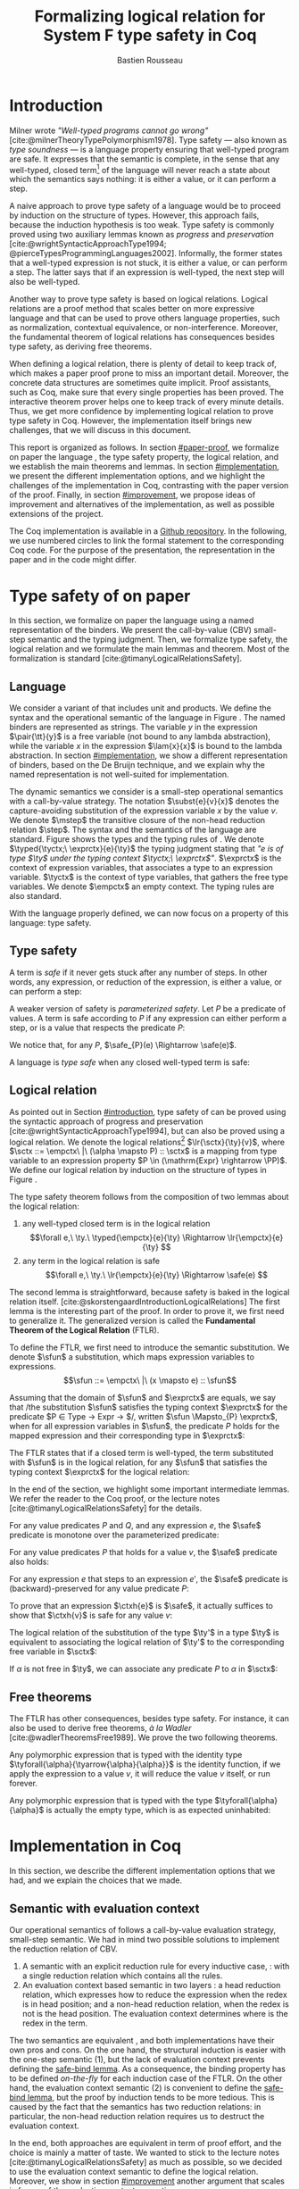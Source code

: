 # -*- citar-bibliography: ("./biblio.bib"); -*-
#+title: Formalizing logical relation for System F type safety in Coq
#+AUTHOR: Bastien Rousseau
#+OPTIONS: toc:nil
#+LATEX_COMPILER: lualatex
#+LATEX_HEADER: \usepackage[usenames,dvipsnames]{xcolor}
#+LATEX_HEADER: \usepackage{pftools}
#+LATEX_HEADER: \usepackage{circledsteps}
#+LATEX_HEADER: \usepackage{syntaxColor}
#+LATEX_HEADER: \input{macros}
#+LATEX_HEADER: \usepackage{amsthm}
#+LATEX_HEADER: \theoremstyle{plain}
#+LATEX_HEADER: \newtheorem*{theorem*}{Theorem}
#+LATEX_HEADER: \newtheorem*{lemma*}{Lemma}
#+LATEX_HEADER: \newtheorem*{definition*}{Definition}
#+LATEX_HEADER: \usepackage{todonotes}
#+bibliography: biblio.bib

\begin{abstract}
Type safety is a language property that ensuret that any well-typed closed,
program is safe to execute. While syntactic approaches are widely used to
prove type safety, another proof method based on logical relation has been shown
to be efficient to prove such language properties. In the lectures, we have
defined a logical relation and used it to prove type safety of \systemF, on
 paper. Because there are many details, paper proofs are prone to errors.
Moreover, the encoding of some data structures, as well as their properties, are
often implicit. Proof assistant such as Coq require  everything explicit in
the implementation, prove every single property, and help to keep track of
every minute detail. To fill the gap between paper proof and a proof-assistant
implementation, we describe an implementation in Coq of type safety of \systemF,
using logical relation.
\end{abstract}
#+TOC: headlines 2

* Introduction
:PROPERTIES:
:CUSTOM_ID: introduction
:END:
Milner wrote /"Well-typed programs cannot go wrong"/
[cite:@milnerTheoryTypePolymorphism1978].
\todo{to talk about type safety}
Type safety --- also known as /type soundness/ --- is a language property
ensuring that well-typed program are safe. It expresses that the semantic is
complete, in the sense that any well-typed, closed term[fn:term] of the language
will never reach a state about which the semantics says nothing: it is either a
value, or it can perform a step.

A naive approach to prove type safety of a language would be to proceed by
induction on the structure of types. However, this approach fails, because the
induction hypothesis is too weak.
\todo{ better transition sentence}
Type safety is commonly proved using two auxiliary lemmas known as /progress/
and /preservation/
[cite:@wrightSyntacticApproachType1994; @pierceTypesProgrammingLanguages2002].
Informally, the former states that a well-typed expression is not stuck, \ie it
is either a value, or can perform a step. The latter says that if an expression
is well-typed, the next step will also be well-typed.

Another way to prove type safety is based on logical relations. Logical
relations are a proof method that scales better on more expressive language
\todo{check this information}
and that can be used to prove others language properties, such as normalization,
contextual equivalence, or non-interference. Moreover, the fundamental theorem
of logical relations has consequences besides type safety, as deriving free
theorems.

When defining a logical relation, there is plenty of detail to keep track of,
which makes a paper proof prone to miss an important detail. Moreover, the
concrete data structures are sometimes quite implicit. Proof assistants, such as
Coq, make sure that every single properties has been proved. The interactive
theorem prover helps one to keep track of every minute details. Thus, we get
more confidence by implementing logical relation to prove type safety in Coq.
However, the implementation itself brings new challenges, that we will discuss
in this document.

This report is organized as follows.
In section [[#paper-proof]], we formalize on paper the language \systemF, the type
safety property, the logical relation, and we establish the main theorems and
lemmas.
In section [[#implementation]], we present the different implementation options, and
we highlight the challenges of the implementation in Coq, contrasting with the
paper version of the proof.
Finally, in section [[#improvement]], we propose ideas of improvement and
alternatives of the implementation, as well as possible extensions of the
project.

The Coq implementation is available in a [[https://github.com/BastienRousseau/Logrel_\systemF/tree/release][Github repository]].
In the following, we use numbered circles to link the formal statement to the
corresponding Coq code. For the purpose of the presentation, the representation
in the paper and in the code might differ.
[fn:term] In the document, we use "term" and "expression" interchangeably.

* Type safety of \systemF on paper
:PROPERTIES:
:CUSTOM_ID: paper-proof
:END:
In this section, we formalize on paper the language \systemF using a named
representation of the binders. We present the call-by-value (CBV) small-step
semantic and the typing judgment. Then, we formalize type safety, the logical
relation and we formulate the main lemmas and theorem.
Most of the formalization is standard [cite:@timanyLogicalRelationsSafety].

** Language
\input{figures/syntaxSF1}
We consider a variant of \systemF that includes unit and products.
We define the syntax and the operational semantic of the language
in Figure \ref{fig:opsemSF1}.
The named binders are represented as strings. The variable $y$ in the expression
$\pair{\tt}{y}$ is a free variable (not bound to any lambda abstraction), while
the variable $x$ in the expression $\lam{x}{x}$ is bound to the lambda
abstraction. In section [[#implementation]], we show a different representation
of binders, based on the De Bruijn technique, and we explain why the named
representation is not well-suited for implementation.

The dynamic semantics we consider is a small-step operational semantics
with a call-by-value strategy. The notation $\subst{e}{v}{x}$ denotes the
capture-avoiding substitution of the expression variable $x$ by the value $v$.
We denote $\mstep$ the transitive closure of the non-head reduction relation
$\step$. The syntax and the semantics of the language are standard.
\todo{syntax of terms?}
\todo[inline]{$\typed{\tyctx;\ \exprctx}{e}{\ty}$ if the figure}
\input{figures/typingSF1}
Figure \ref{fig:typingSF1} shows the types and the typing rules of \systemF.
We denote $\typed{\tyctx;\ \exprctx}{e}{\ty}$ the typing judgment stating that
/"$e$ is of type $\ty$ under the typing context $\tyctx;\ \exprctx$"/.
$\exprctx$ is the context of expression variables, that associates a type to an
expression variable.
$\tyctx$ is the context of type variables, that gathers the free type variables.
We denote $\empctx$ an empty context. The typing rules are also standard.

With the language properly defined, we can now focus on a property of this
language: type safety.

** Type safety
:PROPERTIES:
:CUSTOM_ID: type-safety
:END:
A term is /safe/ if it never gets stuck after any number of steps. In other words,
any expression, or reduction of the expression, is either a value, or can
perform a step:
\begin{definition*}{Safety}
\[
\safe(e) \eqdef
\forall e'.~e \mstep e' \Rightarrow (e' \in \val) \vee \exists e''.~e' \hstep e''
\]
\end{definition*}
A weaker version of safety is /parameterized safety/. Let $P$ be a predicate
of values. A term is safe according to $P$ if any expression can either
perform a step, or is a value that respects the predicate $P$:
\begin{definition*}{Parameterized safety
\href{https://github.com/BastienRousseau/Logrel_\systemF/blob/599b9e84d6d8f902442e5f85f37522ce21708103/theories/logrel.v#L37}{\cstep}
}
\[
\safe_{P}(e) \eqdef
\forall e'.~e \mstep e' \Rightarrow (e' \in \val \wedge P(v)) \vee \exists e''.~e' \step e''
\]
\end{definition*}
We notice that, for any $P$, $\safe_{P}(e) \Rightarrow \safe(e)$.

A language is /type safe/ when any closed well-typed term is safe:
\begin{theorem*}{Type safety
\href{https://github.com/BastienRousseau/Logrel_\systemF/blob/599b9e84d6d8f902442e5f85f37522ce21708103/theories/logrel.v#L526}{\cstep}
}
\(\forall e,~\ty.~\typed{\empctx}{e}{\ty} \Rightarrow \safe(e)\)
\end{theorem*}

** Logical relation
As pointed out in Section [[#introduction]], type safety of \systemF can be proved
using the syntactic approach of progress and preservation
[cite:@wrightSyntacticApproachType1994], but can also be proved using a logical
relation.
\todo{more explanation for this paragraph}
We denote the logical relations[fn::We can also say /"$v$ is in the logical
relation for the type $\ty$"/]
$\lr{\sctx}{\ty}{v}$, where \(\sctx ::= \empctx\ |\ (\alpha \mapsto P) :: \sctx\) is
a mapping from type variable to an expression property
$P \in (\mathrm{Expr} \rightarrow \PP)$.
We define our logical relation by induction on the structure of types in Figure
\ref{fig:logrelSF}.
\input{figures/logicalrelationSF}

The type safety theorem follows from the composition of two lemmas about the
logical relation:
1. any well-typed closed term is in the logical relation
   \[\forall e,\ \ty.\ \typed{\empctx}{e}{\ty} \Rightarrow \lr{\empctx}{e}{\ty} \]
2. any term in the logical relation is safe
   \[\forall e,\ \ty.\ \lr{\empctx}{e}{\ty} \Rightarrow \safe(e) \]

The second lemma is straightforward, because safety is baked in the
logical relation itself.
\todo{make clearer that this is on purpose, cf skorstengaard}
[cite:@skorstengaardIntroductionLogicalRelations]
The first lemma is the interesting part of the proof. In order to prove it, we
first need to generalize it. The generalized version is called the
*Fundamental Theorem of the Logical Relation* (FTLR).

To define the FTLR, we first need to introduce the semantic substitution.
We denote $\sfun$ a substitution, which maps expression variables to
expressions.
\[\sfun ::= \empctx\ |\ (x \mapsto e) :: \sfun\]

Assuming that the domain of $\sfun$ and $\exprctx$ are equals, we say that /the
substitution $\sfun$ satisfies the typing context $\exprctx$ for the predicate
$P \in \mathrm{Type} \rightarrow \mathrm{Expr} \rightarrow \PP$/, written
$\sfun \Mapsto_{P} \exprctx$, when for all expression variables in $\sfun$,
the predicate $P$ holds for the mapped expression and their corresponding type
in $\exprctx$:
\begin{definition*}{Typing context satisfaction
\href{https://github.com/BastienRousseau/Logrel_\systemF/blob/599b9e84d6d8f902442e5f85f37522ce21708103/theories/logrel.v#L132}{\cstep}
}
\[
\sfun \Mapsto_{P} \exprctx \eqdef \forall x \in \mr{Dom}(\sfun).~P(\sfun(x))(\exprctx(x))
\]
\end{definition*}

The FTLR states that if a closed term is well-typed, the term substituted with
$\sfun$ is in the logical relation, for any $\sfun$ that satisfies the typing
context $\exprctx$ for the logical relation:
\begin{theorem*}{Fundamental Theorem of the Logical Relation
\href{https://github.com/BastienRousseau/Logrel_\systemF/blob/599b9e84d6d8f902442e5f85f37522ce21708103/theories/logrel.v#L394}{\cstep}
}
\[\forall e,\ \ty,\ \tyctx,\ \exprctx.\ \typed{\tyctx;\exprctx}{e}{\ty} \Rightarrow
(\forall \sctx,\ \sfun.\ (\sfun \Mapsto_{P} \exprctx) \Rightarrow \lr{\sctx}{\ty}{\sfun(e)}) \]
with $P = \lambda \ty,~e.~ \lr{\sctx}{\ty}{e}$.
\end{theorem*}

In the end of the section, we highlight some important intermediate lemmas.
We refer the reader to the Coq proof, or the lecture notes
[cite:@timanyLogicalRelationsSafety] for the details.

For any value predicates $P$ and $Q$, and any expression $e$, the $\safe$
predicate is monotone over the parameterized predicate:
\begin{lemma*}{Safe monotonicity
\href{https://github.com/BastienRousseau/Logrel_\systemF/blob/599b9e84d6d8f902442e5f85f37522ce21708103/theories/logrel.v#L41}{\cstep}
}\label{thm:safemono}
\( (\forall v.\ P(v) \Rightarrow Q(v)) \Rightarrow \safe_{P}(e) \Rightarrow \safe_{Q}(e) \)
\end{lemma*}

For any value predicates $P$ that holds for a value $v$, the $\safe$ predicate also
holds:
\begin{lemma*}{Safe value
\href{https://github.com/BastienRousseau/Logrel_\systemF/blob/599b9e84d6d8f902442e5f85f37522ce21708103/theories/logrel.v#L51}{\cstep}
}\label{thm:safeval}
\( P(v) \Rightarrow \safe_{P}(v) \)
\end{lemma*}

For any expression $e$ that steps to an expression $e'$, the $\safe$ predicate
is (backward)-preserved for any value predicate $P$:
\begin{lemma*}{Safe step backward
\href{https://github.com/BastienRousseau/Logrel_\systemF/blob/599b9e84d6d8f902442e5f85f37522ce21708103/theories/logrel.v#L58}{\cstep}
}\label{thm:safestep}
\( e \step e' \Rightarrow \safe_{P}(e') \Rightarrow \safe_{P}(e)\)
\end{lemma*}

To prove that an expression $\ctxh{e}$ is $\safe$, it actually suffices to show that
$\ctxh{v}$ is safe for any value $v$:
\begin{lemma*}{Safe bind
\href{https://github.com/BastienRousseau/Logrel_\systemF/blob/599b9e84d6d8f902442e5f85f37522ce21708103/theories/logrel.v#L72}{\cstep}
}\label{thm:safebind}
\[\forall P\ Q\ e,\ \safe_{Q}(e) \Rightarrow
(\forall v,\ Q(v) \Rightarrow \safe_{P}(\ctxh{v})) \Rightarrow
\safe_{P}(\ctxh{e})) \]
\end{lemma*}

\todo{weird phrasing}
The logical relation of the substitution of the type $\ty'$ in a type $\ty$ is equivalent
to associating the logical relation of $\ty'$ to the corresponding free variable
in $\sctx$:
\begin{lemma*}{Logrel subst
\href{https://github.com/BastienRousseau/Logrel_\systemF/blob/599b9e84d6d8f902442e5f85f37522ce21708103/theories/logrel.v#L385}{\cstep}
}\label{thm:logrelsubst}
\( \lrv{\sctx}{\ty.[\ty'/\alpha]} \Leftrightarrow \lrv{(\alpha \mapsto \lrp{\sctx}{\ty'})::\sctx}{\ty} \)
\end{lemma*}

If $\alpha$ is not free in $\ty$, we can associate any predicate $P$ to $\alpha$ in $\sctx$:
\begin{lemma*}{Logrel weaken
\href{https://github.com/BastienRousseau/Logrel_\systemF/blob/599b9e84d6d8f902442e5f85f37522ce21708103/theories/logrel.v#L302}{\cstep}
}\label{thm:logrelweak}
\( \lrv{\sctx}{\ty} \Leftrightarrow \lrv{(\alpha \mapsto P)::\sctx}{\ty} \)
\end{lemma*}

** Free theorems
The FTLR has other consequences, besides type safety. For instance, it can also
be used to derive free theorems, /à la Wadler/ [cite:@wadlerTheoremsFree1989].
We prove the two following theorems.

Any polymorphic expression that is typed with the identity type
$\tyforall{\alpha}{\tyarrow{\alpha}{\alpha}}$ is the identity function, \ie if we apply
the expression to a value $v$, it will reduce the value $v$
itself, or run forever.
\begin{theorem*}{Polymorphic identity
\href{https://github.com/BastienRousseau/Logrel_\systemF/blob/599b9e84d6d8f902442e5f85f37522ce21708103/theories/free_theorem.v#L8}{\cstep}}
\[\forall e~,v.~\typed{\empctx;\empctx}{e}{\tyforall{\alpha}{\tyarrow{\alpha}{\alpha}}}
\Rightarrow \safe_{(\lambda e.~e = v)}(\app{(\tapp{e})}{v})
\]
\end{theorem*}

Any polymorphic expression that is typed with the type $\tyforall{\alpha}{\alpha}$ is actually
the empty type, which is as expected uninhabited:
\begin{theorem*}{Empty type
\href{https://github.com/BastienRousseau/Logrel_\systemF/blob/599b9e84d6d8f902442e5f85f37522ce21708103/theories/free_theorem.v#L35}{\cstep}}
\[\forall e~,v.~\typed{\empctx;\empctx}{e}{\tyforall{\alpha}{\alpha}}
\Rightarrow \safe_{(\lambda e.~\bot )}(\tapp{e})
\]
\end{theorem*}

* Implementation in Coq
:PROPERTIES:
:CUSTOM_ID: implementation
:END:
In this section, we describe the different implementation options that we had,
and we explain the choices that we made.

** Data structure :noexport:
introduction about the data structure that are implicit (for most of them),
their properties are assumed, etc. But when implement, we need to concrete data
structure and concrete lemmas about them etc.

** Semantic with evaluation context
Our operational semantics of \systemF follows a call-by-value evaluation strategy,
small-step semantic.
We had in mind two possible solutions to implement the reduction relation of
\systemF CBV.
1. A semantic with an explicit reduction rule for every inductive case,
    \href{https://github.com/BastienRousseau/Logrel_\systemF/blob/599b9e84d6d8f902442e5f85f37522ce21708103/theories/syntax_systemF.v}{\cstep}:
    with a single reduction relation which contains all the rules.
2. An evaluation context based semantic in two layers
    \href{https://github.com/BastienRousseau/Logrel_\systemF/blob/599b9e84d6d8f902442e5f85f37522ce21708103/theories/opsem_systemF_ctx.v}{\cstep}:
   a head reduction relation, which expresses how to reduce the expression when
   the redex is in head position; and a non-head reduction relation, when the
   redex is not is the head position. The evaluation context determines where is
   the redex in the term.

The two semantics are equivalent
\href{https://github.com/BastienRousseau/Logrel_\systemF/blob/599b9e84d6d8f902442e5f85f37522ce21708103/theories/opsem_systemF_ctx.v#L131}{\cstep},
and both implementations have their own pros and cons.
On the one hand, the structural induction is easier with the one-step semantic
(1), but the lack of evaluation context prevents defining the
\href{thm:safebind}{safe-bind lemma}.
As a consequence, the binding property has to be defined /on-the-fly/ for each
induction case of the FTLR.
On the other hand, the evaluation context semantic (2) is convenient to define
the \href{thm:safebind}{safe-bind lemma}, but the proof by induction tends to be
more tedious. This is caused by the fact that the semantics has two reduction
relations: in particular, the non-head reduction relation requires us to
destruct the evaluation context.

In the end, both approaches are equivalent in term of proof effort, and the
choice is mainly a matter of taste. We wanted to stick to the lecture notes
[cite:@timanyLogicalRelationsSafety] as much as possible, so we decided to use
the evaluation context semantic to define the logical relation. Moreover,
we show in section [[#improvement]] another argument that scales in favour of the
evaluation context semantic.
\todo{mention Iris?}

** Nameless binders
In the expression $\lam{x}{e}$, we call $\lambda x$ a /binder/. When an expression
variable is bound, we say that it points to a (specific) binder. Named binders
are a way to represent binders, such that all the occurrences of $x$ in
$\lam{x}{e}$ point to the binder $\lambda x$, until another nesting binder with the
same name appears. It is a convenient way to represent the binders, because the
proofs, especially on paper, are more readable. However, this representation has
also some downsides. First, the same term might have different representation,
because \lambda-terms are equal /up-to renaming of the bound variables/. For instance,
$\lam{x}{x}$ represents the same term as $\lam{y}{y}$. Second, we have to make
sure that the substitution is capture-avoiding. Since the proofs are more
readable with named binders, we first tried to use them in the implementation.
At some point, we had to define parallel (or simultaneous) substitution, and
using this definition in the Coq proof was \todo[inline]{a pain...}

The named representation of the binders is not satisfactory when
implementing the language in Coq. The question of the implementation of binders
is a well-known issue when implementing a language
[cite:@pierceTypesProgrammingLanguages2002]. An alternative solution is
to use the DeBruijn representation. It is a canonical, unique and nameless
representation of the binder. Informally, variables point directly to their
binder: the named variables are replaced by a natural number that expresses the
distance to its binder. More precisely, the DeBruijn index /k/ points to the
/k/-th enclosing \lambda.

In a more formal way, the expression expression variables are $k \in \NN$. A
variable $k$ is free when it ranges outside of the enclosing \lambda.
The notation $\subst{e}{v}{}$ is the substitution of the /first/ free variable: it
replaces the free variable 0 --- or under $n$ lambda abstraction, it is
represented by $n$ --- by $v$, and renames (here, renumbers) all the other
variable accordingly, by subtracting.
For instance, in the expression $\subst{\pair{0}{1}}{\tt}{} = \pair{\tt}{0}$,
the first free variable is 0, so it replaces 0 by the expression $\tt$.
Moreover, the next free variable 1 is renamed to 0. In the expression
$\subst{1}{\tt}{} = 0$, the first free variable should be 0 (even if it does not
appear in the expression), so the substitution only performs the renaming.
Finally, in the expression,
$\subst{(\lam{}{\pair{0}{\pair{1}{2}}})}{\tt}{} =
(\lam{}{\pair{0}{\pair{\tt}{1}}})$, the substitution enters the
lambda-abstraction, where the first free variable is now represented as 1.
\todo[inline]{The formal definition of the substitution can be found in the appendix?}
In a similar way, we also use the DeBruijn representation for type variables
$\alpha \in \NN$.

\input{figures/syntaxDB}
Figure \ref{fig:opsemDB} shows the modifications on the syntax due to the new
representation. As type variable are also represented using the De Bruijn
indices, the free variable are the $\alpha$ that range outside the number of
enclosing $\forall$. Thus, there is no need to maintain the type variable context
$\tyctx$. Moreover, the expression variable context becomes an ordered sequence
of types, such that the /k/-th element of the sequence $\exprctx$ is the type of
the free expression variable represented by $k$.

The main modification is in the rule \ruleref{T-TAbs-DeBruijn}.
Indeed, in the rule \ruleref{T-Abs} with named binders, the binder of the type
variable $\alpha$ is added in the context, and makes sure that $\alpha$ does not appear
freely in the context $\exprctx$. If necessary, $\alpha$ can be renamed to a fresh type
variable.
Using De Bruijn representation, the new binder is represented by the type
variable 0. All the type variables in the context $\exprctx$ have to be renamed: it
both ensures that the type points to the right binder, and the freshness of the
new binder. The renaming consists on incrementing the free type variables by 1,
because they are now under one more $\forall$.

The De Bruijn technique has been widely used to represent binders. /autosubst/
[cite:@SchaeferEtAl:2015:Autosubst:-Reasoning] is a Coq library that helps
implement and automate the DeBruijn representation. It automatically derives
and proves some basic lemmas about (parallel) substitution. Moreover, it
provides useful tactics to reason about substitution. Our implementation uses
/autosubst/ to represent binders and leverages the automation to simplify
the proofs, in particular of the \href{thm:logrelsubst}{substitution lemma}
and the \href{thm:logrelweak}{weakening lemma}.

\input{figures/logrelDB}
Figure \ref{fig:logrelDB} highlights the modifications to the logical relation
according to the De Bruijn representation of the binders. In particular, the
mapping $\sctx$ is a sequence of expression properties instead of a mapping of
type variables. Indeed, as we have already done with the context $\Gamma$, the \alpha-th
element of $\sctx$ is the property mapped to the type variable $\alpha$.

\todo{Example of lemma that was hard to prove with named binders, but easier with autosubst}

** Substitution lemmas
One of the most useful properties of the logical relation is the /substitution
lemma/. We recall the substitution lemma below, but with the De Bruijn
representation of the binders.
\begin{lemma*}{Logrel subst - De Bruijn}
\[
\forall \sctx,\ \ty,\ \ty',\ v.\
\lrv{\sctx}{\subst{\ty}{\ty'}{}}
\Leftrightarrow
\lrv{(\lrp{\sctx}{\ty'}::\sctx)}{\ty}
\]
\end{lemma*}
It states that a value $v$ is in the logical relation for the type
$\ty.[\ty'/]$ if and only if we can associate its own logical relation to the
corresponding free type variable in the interpretation mapping.
However, while the string representation of the binder allows to prove this by
straightforward induction on $\ty$, we cannot proceed directly by induction with
our representation based on DeBruijn indices.
The induction hypothesis is actually not strong enough, and the inductive case
for the polymorphic type does not work. Indeed, the induction hypothesis is then
\[
\forall \sctx,\ \ty,\ \ty',\ v.\
\lrv{\sctx}{\subst{\ty}{\ty'}{}}
\Leftrightarrow
\lrv{(\lrp{\sctx}{\ty'}::\sctx)}{\ty}
\]
and therefore the proof obligation for the polymorphic case is
\[
\lrv{\sctx}{\subst{(\tyforall{}{\ty})}{\ty'}{}}
\Leftrightarrow
\lrv{(\lrp{\sctx}{\ty'}::\sctx)}{\tyforall{}{\ty})}
\]
If we unfold the definition of the logical relation and simplify the goal,
the proof obligation ends up being
\[
\lrv{P::\sctx}{\subst{\ty}{\ty'}{}}
\Leftrightarrow
\lrv{P::(\lrp{\sctx}{\ty'}::\sctx)}{\ty}
\]
where an additional predicate $P$ is the head of the mapping $\sctx$.
While we would like to use the induction hypothesis, it is not possible because
the head of the mapping has to be the property of the substituted type variable
$\ty'$.

The solution is then to generalize the substitution lemma, such that the
predicate that maps the substituted type variable $\ty'$ to the logical relation
may be anywhere in the new mapping. At a high level, this means that
the induction has already gone through a certain number of type abstractions
$\tyforall{\ty_{1}} \tyforall{\ty_{2}} \ldots \tyforall{\ty_{n}}$.

\begin{lemma*}{Generalized logrel subst - De Bruijn
\href{https://github.com/BastienRousseau/Logrel_\systemF/blob/599b9e84d6d8f902442e5f85f37522ce21708103/theories/logrel.v#L325}{\cstep}
}
\[
\forall \sctx_{1},\ \sctx_{2},\ \ty',\ v.\
\lrv{ \sctx_{1}++\sctx_{2}}{\subst{\ty}{\mathrm{upn}\ (\mathrm{len }\ \sctx_{1})\ \ty'}{}}
\Leftrightarrow
\lrv{ \sctx_{1}++( \lrp{\sctx_{2}}{\ty'} ::\sctx_{2})}{\ty}
\]
where $\subst{\ty}{\mathrm{upn}\ (\mathrm{len }\ \sctx_{1})\ \ty'}{}$
substitutes $\ty'$ in the type $\ty$ by renaming the variables after
$(\mathrm{len }\ \sctx_{1})$.
\end{lemma*}
It suffices to instantiate the generalized theorem with $\sctx_{1} = \empctx$
to get the original substitution lemma.

** Proving type safety in Coq
With this setup, follow paper proof, but in Coq. Induction on the type judgment.
Biggest difference with names, but all the hurdles has been tackled in the
lemmas.
\todo{what did you do ? does not have to be long. stick pieces together}

* Possible improvement / Future work
:PROPERTIES:
:CUSTOM_ID: improvement
:END:
In this section, we discuss different ways in which the project could be
improved. First, we propose an improvement to make the implementation more
generic and modular. Then, we propose some directions in which we could extend
the project.
Finally, we propose an alternative way to implement a logical relation for type
safety in Coq, which could lead to a convenient way to extend the language with
non-trivial features.

** Language typeclass
\todo{make clear that this is a usual way, eg in Iris}
The main interest of the project was to implement type safety of \systemF in Coq,
using logical relations. In section [[#type-safety]], we defined the
parameterized $\safe$ predicate and a few intermediate lemmas about this
predicate. The $\safe$ predicate does not really depend on the language, unlike
the logical relation, which is defined over the type structure.

We propose to make the implementation more generic and modular, such that we can
define the $\safe$ predicate independently to the language. In a Coq
implementation, it results in the definition of a class that expresses what is a
valid language. A generic language is a tuple of:
- the type of expression of the language $\mr{Expr}$
- a function $\mr{is\_value}: \mr{Expr} \rightarrow \PP$ that expresses which expressions
  are the values of the language
- a function $\mr{head\_step}: \mr{\mr{Expr}} \rightarrow \mr{Expr} \rightarrow \PP$ that expresses
  the head reduction relation
- a function $\mr{is\_ectx}: (\mr{Expr} \rightarrow \mr{Expr}) \rightarrow \PP$ that expresses how to
  determine the evaluation context when the redex is not in head position

The future work is to determine which properties (expressed in terms of the
generic language) are necessary to make the language a /valid/ language.
By valid language, we mean a language that allows one to derive the properties
over the $\safe$ predicate, \ie \href{thm:safemono}{safe-mono},
\href{thm:safeval}{safe-val}, \href{thm:safebind}{safe-bind} and
\href{thm:safestep}{safe-step}.

This improvement brings more modularity in the implementation. One can indeed
define its own language, prove that the language is a valid language and the
typeclass derives automatically the lemmas about the safety.
Our variant of \systemF would be an instance of such valid language.
In this way, we could easily extend the project with type safety of another
language, such as Simply Typed Lambda Calculus (STLC) without proving the safety
lemmas again.

** Other language properties
As mentioned earlier, logical relations are a proof technique that can be used to
prove language properties [cite:@skorstengaardIntroductionLogicalRelations]. We
propose two others properties to extend the project.
*** Normalization
A term normalizes if it reduces to a value. Formally,
\[\norm(e) \eqdef \exists v \in \val.~e \step^{*} v\]
and the parameterized version
\[\norm_{P}(e) \eqdef \exists v \in \val.~e \step^{*} v \wedge P(v)\]

We can derive the lemmas equivalent to \href{thm:safemono}{safe-mono},
\href{thm:safeval}{safe-val}, \href{thm:safebind}{safe-bind} and
\href{thm:safestep}{safe-step} for the $\norm$ predicate. This extension could
leverage the modularity of the previous proposition.

*** Contextual equivalence
Contextual equivalence, or observational equivalence, is a language property
saying that, if two program are contextually equivalent, it does not exist
any context able to differentiate them. It is also a way to derive free
theorems.

Formally, the contextual equivalence is defined as follows:
\[
\typed{\tyctx';\exprctx'}{e_{1} \approx^{\mathrm{ctx}} e_{2} }{\ty'}
\eqdef
 \forall \ctx\ :\ (\tyctx;\exprctx \vdash \ty) \Rightarrow (\empctx;\empctx \vdash \tyunit).\
 (\ctxh{e_{1}} \Downarrow v \Leftrightarrow \ctxh{e_{2}} \Downarrow v)
\]
where $e \Downarrow v \eqdef e \mstep v$ and 
\begin{mathpar}
\inferH
{Ctx-Typing}
{\typed{\tyctx;\exprctx}{e}{\ty}
\\
\typed{\tyctx';\exprctx'}{\ctxh{e}}{\ty'}
}
{ \ctx~:~(\tyctx;\exprctx \vdash \ty) \Rightarrow (\tyctx';\exprctx' \vdash \ty')}
\end{mathpar}

It states that two expressions $e_{1}$ and $e_{2}$ of type $\ty$ are contextually
equivalent if and only if,
for any context that has a hole of type $\ty$, and produces a closed expression of
type $\tyunit$ (see \ruleref{Ctx-Typing}), filling the hole with $e_{1}$ or $e_{2}$
will both reduces to the same value $v$ (which actually has to be $\tt$).

** Logical relation using Iris
Iris [cite:@IrisProject; @jungIrisGroundModular2018] is a higher-order
separation logic framework, implemented and verified in Coq. Iris as been shown
to be an efficient framework to implement logical relation. In particular, an
alternative way to implement the logical relation and prove type soundness of
\systemF [cite:@timanyLogicalApproachType2022] could have been to use the Iris
framework.

A possible extension of \systemF is to add recursive types. However,
[cite:@skorstengaardIntroductionLogicalRelations] has shown
that adding recursive types is a feature that leads to a non-trivial extension of
the logical relation: indeed, we have defined the logical relation inductively
on the structure of type, but unfolding a recursive type does not guarantee the
resulting type to be smaller than the folded one. Thus, it is impossible to
simply extend the logical relation defined in this project.
Similarly, another extension of the language is to add mutable state (for
instance, with pointers)
[cite:@ahmedSemanticsTypesMutable2004; @skorstengaardLogicalRelationsReferences2016]
which leads to a similar issue (we can encode recursion through the heap,
thanks to the Landin's knot technique).

However, Iris is a step-indexed logic. It provides the logical tools to easily
manage recursive types. Moreover, because Iris is a logic of resources, it
allows to define resources describing the heap, and easily implement mutable
state.

** Logical relation as an interpretation of types
\todo{develop more}
Another way to understand the logical relation is to see the logical relation as
an interpretation of types. Indeed, the logical relation for the type $\ty$
can be actually seen as the set of expression that behaves as the type $\ty$.
In his notes about logical relation [cite:@sterlingPracticalSemantics], Jon
Sterling points out that some work can be performed in order to transform
the logical relation as a compositionnal interpretation of terms. We
think that exploring this option is another way to extend the project.
\input{figures/logrelComp}

* Conclusion
Logical relations are a proof technique that has been widely studied in the
past decades, and that have proven very useful to prove
programming language properties. While doing proof on paper is prone to
mistakes, proof assistants such as Coq tend to give some stronger guarantees.
Coq carefully manages every minute detail and ensures that every single
lemma is proven. On the other hand, it requires carefully choosing the
implementation representations in order to make the proofs more manageable.

\printbibliography[heading=none]
